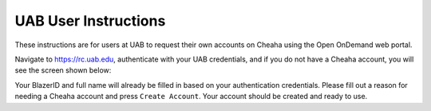 UAB User Instructions
=====================

These instructions are for users at UAB to request their own accounts on Cheaha
using the Open OnDemand web portal.

Navigate to `<https://rc.uab.edu>`__, authenticate with your UAB credentials, and if you
do not have a Cheaha account, you will see the screen shown below:

.. image:: images/uab_self_register.png
    :align: center
    :alt: UAB Self Register screen

Your BlazerID and full name will already be filled in based on your
authentication credentials. Please fill out a reason for needing a Cheaha
account and press ``Create Account``. Your account should be created and ready
to use.